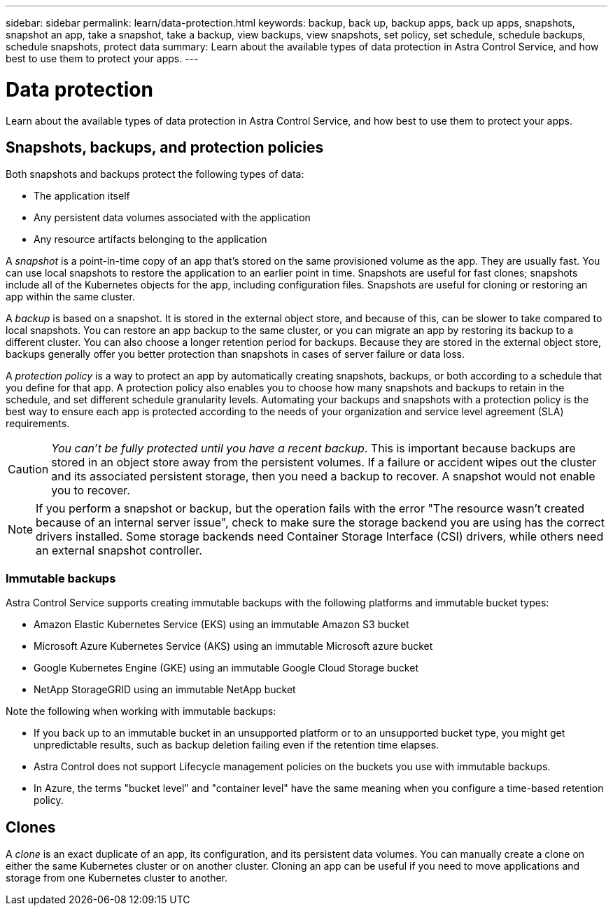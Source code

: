 ---
sidebar: sidebar
permalink: learn/data-protection.html
keywords: backup, back up, backup apps, back up apps, snapshots, snapshot an app, take a snapshot, take a backup, view backups, view snapshots, set policy, set schedule, schedule backups, schedule snapshots, protect data
summary: Learn about the available types of data protection in Astra Control Service, and how best to use them to protect your apps.
---

= Data protection
:hardbreaks:
:icons: font
:imagesdir: ../media/learn/

[.lead]
Learn about the available types of data protection in Astra Control Service, and how best to use them to protect your apps.

== Snapshots, backups, and protection policies

Both snapshots and backups protect the following types of data:

* The application itself
* Any persistent data volumes associated with the application
//* Any cluster-scoped resources defined in the application manifest files
* Any resource artifacts belonging to the application

A _snapshot_ is a point-in-time copy of an app that's stored on the same provisioned volume as the app. They are usually fast. You can use local snapshots to restore the application to an earlier point in time. Snapshots are useful for fast clones; snapshots include all of the Kubernetes objects for the app, including configuration files. Snapshots are useful for cloning or restoring an app within the same cluster.

A _backup_ is based on a snapshot. It is stored in the external object store, and because of this, can be slower to take compared to local snapshots. You can restore an app backup to the same cluster, or you can migrate an app by restoring its backup to a different cluster. You can also choose a longer retention period for backups. Because they are stored in the external object store, backups generally offer you better protection than snapshots in cases of server failure or data loss.

A _protection policy_ is a way to protect an app by automatically creating snapshots, backups, or both according to a schedule that you define for that app. A protection policy also enables you to choose how many snapshots and backups to retain in the schedule, and set different schedule granularity levels. Automating your backups and snapshots with a protection policy is the best way to ensure each app is protected according to the needs of your organization and service level agreement (SLA) requirements.

CAUTION: _You can't be fully protected until you have a recent backup_. This is important because backups are stored in an object store away from the persistent volumes. If a failure or accident wipes out the cluster and its associated persistent storage, then you need a backup to recover. A snapshot would not enable you to recover.

NOTE: If you perform a snapshot or backup, but the operation fails with the error "The resource wasn't created because of an internal server issue", check to make sure the storage backend you are using has the correct drivers installed. Some storage backends need Container Storage Interface (CSI) drivers, while others need an external snapshot controller.

=== Immutable backups
Astra Control Service supports creating immutable backups with the following platforms and immutable bucket types:

* Amazon Elastic Kubernetes Service (EKS) using an immutable Amazon S3 bucket
* Microsoft Azure Kubernetes Service (AKS) using an immutable Microsoft azure bucket
* Google Kubernetes Engine (GKE) using an immutable Google Cloud Storage bucket
* NetApp StorageGRID using an immutable NetApp bucket

Note the following when working with immutable backups:

* If you back up to an immutable bucket in an unsupported platform or to an unsupported bucket type, you might get unpredictable results, such as backup deletion failing even if the retention time elapses.
* Astra Control does not support Lifecycle management policies on the buckets you use with immutable backups.
* In Azure, the terms "bucket level" and "container level" have the same meaning when you configure a time-based retention policy.

== Clones

A _clone_ is an exact duplicate of an app, its configuration, and its persistent data volumes. You can manually create a clone on either the same Kubernetes cluster or on another cluster. Cloning an app can be useful if you need to move applications and storage from one Kubernetes cluster to another.

